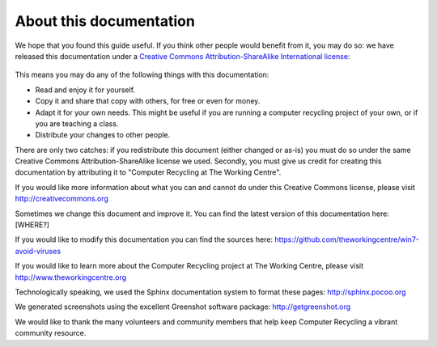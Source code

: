 About this documentation
------------------------

We hope that you found this guide useful. If you think other people
would benefit from it, you may do so: we have released this
documentation under a `Creative Commons Attribution-ShareAlike 
International license
<http://creativecommons.org/licenses/by-sa/4.0/>`_: 

.. figure:: pix/45-credits/cc-by-sa-4.png
   :align: center
   :alt: Creative Commons BY-SA logo 

This means you may do any of the following things with this
documentation: 

-  Read and enjoy it for yourself. 
-  Copy it and share that copy with others, for free or even for
   money. 
-  Adapt it for your own needs. This might be useful if you are
   running a computer recycling project of your own, or if you are
   teaching a class. 
-  Distribute your changes to other people. 

There are only two catches: if you redistribute this document (either
changed or as-is) you must do so under the same Creative Commons
Attribution-ShareAlike license we used. Secondly, you must give us
credit for creating this documentation by attributing it to "Computer
Recycling at The Working Centre". 

If you would like more information about what you can and cannot do
under this Creative Commons license, please visit http://creativecommons.org

Sometimes we change this document and improve it. 
You can find the latest version of this documentation here: [WHERE?]

If you would like to modify this documentation you can find the
sources here: 
https://github.com/theworkingcentre/win7-avoid-viruses

If you would like to learn more about the Computer Recycling project
at The Working Centre, please visit http://www.theworkingcentre.org 

Technologically speaking, we used the Sphinx documentation system to
format these pages:
http://sphinx.pocoo.org 

We generated screenshots using the excellent Greenshot software
package: http://getgreenshot.org 

We would like to thank the many volunteers and community members that
help keep Computer Recycling a vibrant community resource. 

